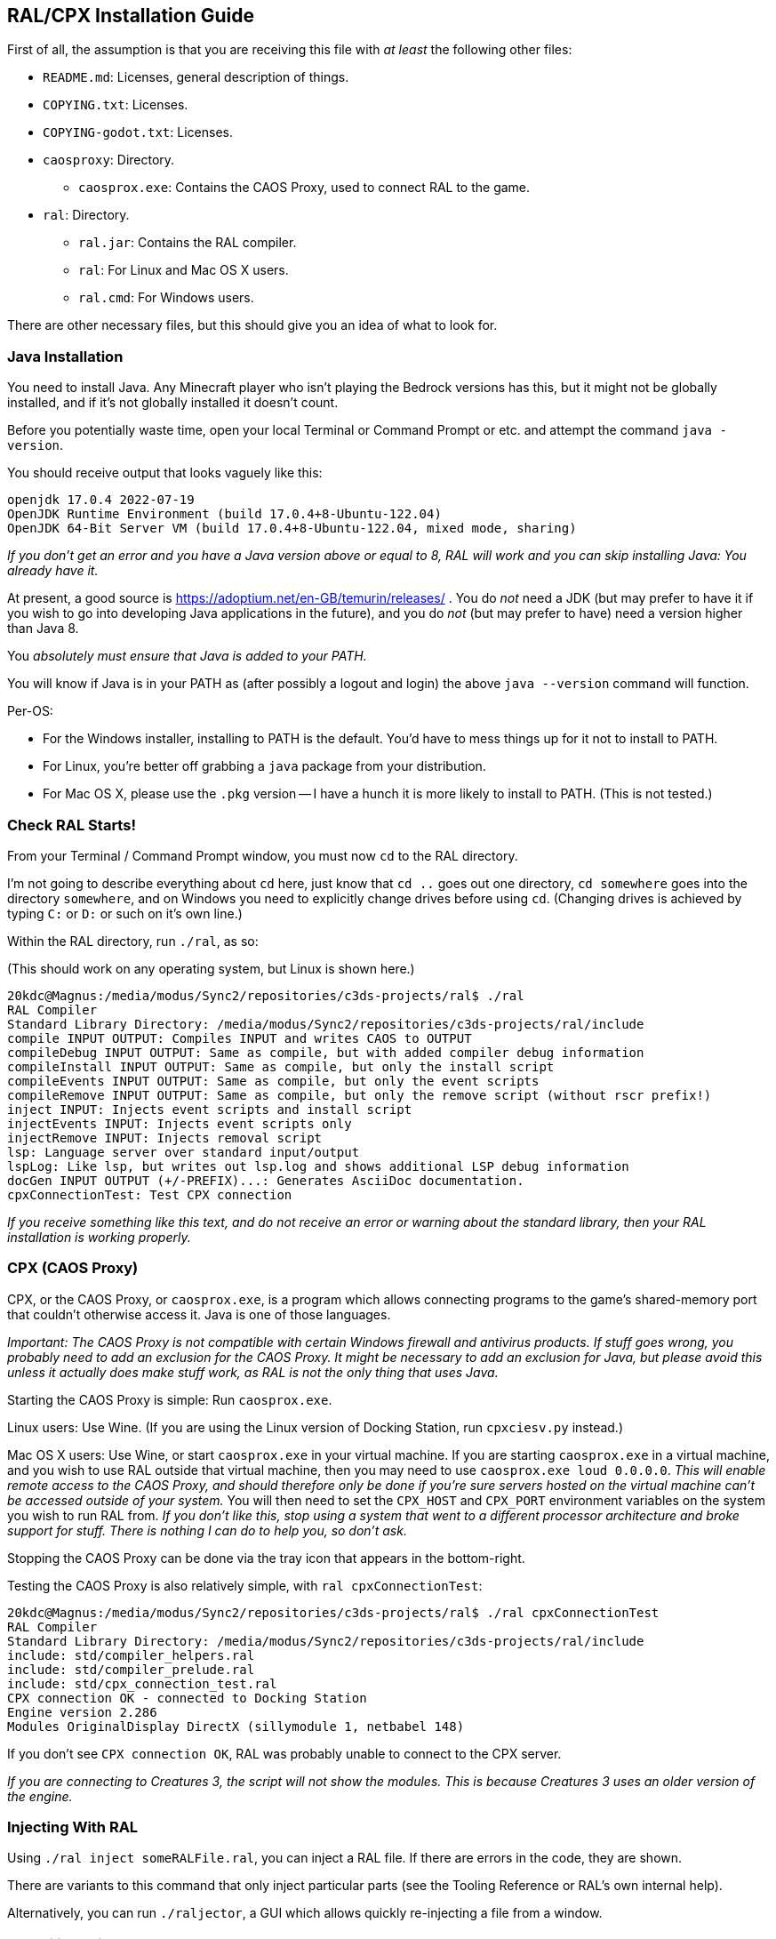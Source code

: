 ## RAL/CPX Installation Guide

// DIRECTION: If someone has a RAL source code file, they should be able to inject it.

First of all, the assumption is that you are receiving this file with _at least_ the following other files:

* `README.md`: Licenses, general description of things.
* `COPYING.txt`: Licenses.
* `COPYING-godot.txt`: Licenses.
* `caosproxy`: Directory.
** `caosprox.exe`: Contains the CAOS Proxy, used to connect RAL to the game.
* `ral`: Directory.
** `ral.jar`: Contains the RAL compiler.
** `ral`: For Linux and Mac OS X users.
** `ral.cmd`: For Windows users.

There are other necessary files, but this should give you an idea of what to look for.

### Java Installation

You need to install Java. Any Minecraft player who isn't playing the Bedrock versions has this, but it might not be globally installed, and if it's not globally installed it doesn't count.

Before you potentially waste time, open your local Terminal or Command Prompt or etc. and attempt the command `java -version`.

You should receive output that looks vaguely like this:

```
openjdk 17.0.4 2022-07-19
OpenJDK Runtime Environment (build 17.0.4+8-Ubuntu-122.04)
OpenJDK 64-Bit Server VM (build 17.0.4+8-Ubuntu-122.04, mixed mode, sharing)
```

_If you don't get an error and you have a Java version above or equal to 8, RAL will work and you can skip installing Java: You already have it._

At present, a good source is https://adoptium.net/en-GB/temurin/releases/ . You do _not_ need a JDK (but may prefer to have it if you wish to go into developing Java applications in the future), and you do _not_ (but may prefer to have) need a version higher than Java 8.

You _absolutely must ensure that Java is added to your PATH._

You will know if Java is in your PATH as (after possibly a logout and login) the above `java --version` command will function.

Per-OS:

* For the Windows installer, installing to PATH is the default. You'd have to mess things up for it not to install to PATH.
* For Linux, you're better off grabbing a `java` package from your distribution.
* For Mac OS X, please use the `.pkg` version -- I have a hunch it is more likely to install to PATH. (This is not tested.)

### Check RAL Starts!

From your Terminal / Command Prompt window, you must now `cd` to the RAL directory.

I'm not going to describe everything about `cd` here, just know that `cd ..` goes out one directory, `cd somewhere` goes into the directory `somewhere`, and on Windows you need to explicitly change drives before using `cd`. (Changing drives is achieved by typing `C:` or `D:` or such on it's own line.)

Within the RAL directory, run `./ral`, as so:

(This should work on any operating system, but Linux is shown here.)

```
20kdc@Magnus:/media/modus/Sync2/repositories/c3ds-projects/ral$ ./ral
RAL Compiler
Standard Library Directory: /media/modus/Sync2/repositories/c3ds-projects/ral/include
compile INPUT OUTPUT: Compiles INPUT and writes CAOS to OUTPUT
compileDebug INPUT OUTPUT: Same as compile, but with added compiler debug information
compileInstall INPUT OUTPUT: Same as compile, but only the install script
compileEvents INPUT OUTPUT: Same as compile, but only the event scripts
compileRemove INPUT OUTPUT: Same as compile, but only the remove script (without rscr prefix!)
inject INPUT: Injects event scripts and install script
injectEvents INPUT: Injects event scripts only
injectRemove INPUT: Injects removal script
lsp: Language server over standard input/output
lspLog: Like lsp, but writes out lsp.log and shows additional LSP debug information
docGen INPUT OUTPUT (+/-PREFIX)...: Generates AsciiDoc documentation.
cpxConnectionTest: Test CPX connection
```

_If you receive something like this text, and do not receive an error or warning about the standard library, then your RAL installation is working properly._

### CPX (CAOS Proxy)

CPX, or the CAOS Proxy, or `caosprox.exe`, is a program which allows connecting programs to the game's shared-memory port that couldn't otherwise access it. Java is one of those languages.

_Important: The CAOS Proxy is not compatible with certain Windows firewall and antivirus products. If stuff goes wrong, you probably need to add an exclusion for the CAOS Proxy. It might be necessary to add an exclusion for Java, but please avoid this unless it actually does make stuff work, as RAL is not the only thing that uses Java._

Starting the CAOS Proxy is simple: Run `caosprox.exe`.

Linux users: Use Wine. (If you are using the Linux version of Docking Station, run `cpxciesv.py` instead.)

Mac OS X users: Use Wine, or start `caosprox.exe` in your virtual machine. If you are starting `caosprox.exe` in a virtual machine, and you wish to use RAL outside that virtual machine, then you may need to use `caosprox.exe loud 0.0.0.0`. _This will enable remote access to the CAOS Proxy, and should therefore only be done if you're sure servers hosted on the virtual machine can't be accessed outside of your system._ You will then need to set the `CPX_HOST` and `CPX_PORT` environment variables on the system you wish to run RAL from. _If you don't like this, stop using a system that went to a different processor architecture and broke support for stuff. There is nothing I can do to help you, so don't ask._

Stopping the CAOS Proxy can be done via the tray icon that appears in the bottom-right.

Testing the CAOS Proxy is also relatively simple, with `ral cpxConnectionTest`:

```
20kdc@Magnus:/media/modus/Sync2/repositories/c3ds-projects/ral$ ./ral cpxConnectionTest
RAL Compiler
Standard Library Directory: /media/modus/Sync2/repositories/c3ds-projects/ral/include
include: std/compiler_helpers.ral
include: std/compiler_prelude.ral
include: std/cpx_connection_test.ral
CPX connection OK - connected to Docking Station
Engine version 2.286
Modules OriginalDisplay DirectX (sillymodule 1, netbabel 148)
```

If you don't see `CPX connection OK`, RAL was probably unable to connect to the CPX server.

_If you are connecting to Creatures 3, the script will not show the modules. This is because Creatures 3 uses an older version of the engine._

### Injecting With RAL

Using `./ral inject someRALFile.ral`, you can inject a RAL file. If there are errors in the code, they are shown.

There are variants to this command that only inject particular parts (see the Tooling Reference or RAL's own internal help).

Alternatively, you can run `./raljector`, a GUI which allows quickly re-injecting a file from a window.

### Compiling With RAL

Using `./ral compile someRALFile.ral someCosFile.cos`, you can compile.

There are variants to this command that only compile particular parts (see the Tooling Reference or RAL's own internal help).

_In particular, you can compile the Remove script into a separate file._

### Things To Check

You are expected to be able to save the following RAL code as a file, inject it, and see the results:

```
include "std/c3ds.ral";

install {
    rtar(SpeechBubbleFactory);
	with SpeechBubbleFactory targ {
		targ->speechBubble("Golly, this is a speech bubble!", pntr());
	}
}
```

